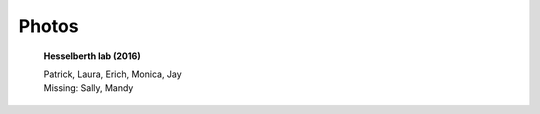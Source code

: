 Photos
######


.. figure:: {filename}/images/lab/lab-photo-2015.png
   :alt: Hesselberth lab (2015)
   :scale: 60 %

   **Hesselberth lab (2016)**

   | Patrick, Laura, Erich, Monica, Jay
   | Missing: Sally, Mandy

